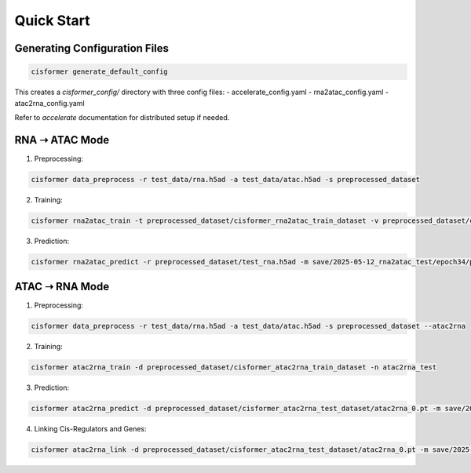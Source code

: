 Quick Start
===========

Generating Configuration Files
------------------------------

.. code-block:: bash

    cisformer generate_default_config

This creates a `cisformer_config/` directory with three config files:
- accelerate_config.yaml
- rna2atac_config.yaml
- atac2rna_config.yaml

Refer to `accelerate` documentation for distributed setup if needed.

RNA ➝ ATAC Mode
---------------

1. Preprocessing:

.. code-block:: bash

    cisformer data_preprocess -r test_data/rna.h5ad -a test_data/atac.h5ad -s preprocessed_dataset

2. Training:

.. code-block:: bash

    cisformer rna2atac_train -t preprocessed_dataset/cisformer_rna2atac_train_dataset -v preprocessed_dataset/cisformer_rna2atac_val_dataset -n rna2atac_test

3. Prediction:

.. code-block:: bash

    cisformer rna2atac_predict -r preprocessed_dataset/test_rna.h5ad -m save/2025-05-12_rna2atac_test/epoch34/pytorch_model.bin

ATAC ➝ RNA Mode
---------------

1. Preprocessing:

.. code-block:: bash

    cisformer data_preprocess -r test_data/rna.h5ad -a test_data/atac.h5ad -s preprocessed_dataset --atac2rna

2. Training:

.. code-block:: bash

    cisformer atac2rna_train -d preprocessed_dataset/cisformer_atac2rna_train_dataset -n atac2rna_test

3. Prediction:

.. code-block:: bash

    cisformer atac2rna_predict -d preprocessed_dataset/cisformer_atac2rna_test_dataset/atac2rna_0.pt -m save/2025-05-12_atac2rna_test/epoch30/pytorch_model.bin

4. Linking Cis-Regulators and Genes:

.. code-block:: bash

    cisformer atac2rna_link -d preprocessed_dataset/cisformer_atac2rna_test_dataset/atac2rna_0.pt -m save/2025-05-12_atac2rna_test/epoch30/pytorch_model.bin -c test_data/celltype_info.tsv
